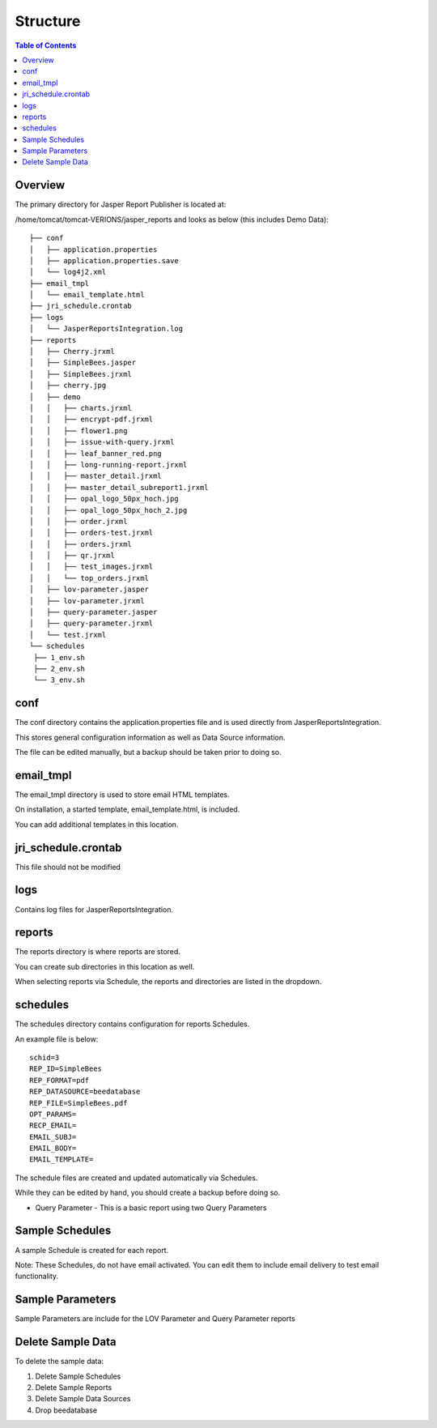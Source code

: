 .. This is a comment. Note how any initial comments are moved by
   transforms to after the document title, subtitle, and docinfo.

.. demo.rst from: http://docutils.sourceforge.net/docs/user/rst/demo.txt

.. |EXAMPLE| image:: static/yi_jing_01_chien.jpg
   :width: 1em

**********************
Structure
**********************

.. contents:: Table of Contents
Overview
==================

The primary directory for Jasper Report Publisher is located at:

/home/tomcat/tomcat-VERIONS/jasper_reports and looks as below (this includes Demo Data)::

   ├── conf
   │   ├── application.properties
   │   ├── application.properties.save
   │   └── log4j2.xml
   ├── email_tmpl
   │   └── email_template.html
   ├── jri_schedule.crontab
   ├── logs
   │   └── JasperReportsIntegration.log
   ├── reports
   │   ├── Cherry.jrxml
   │   ├── SimpleBees.jasper
   │   ├── SimpleBees.jrxml
   │   ├── cherry.jpg
   │   ├── demo
   │   │   ├── charts.jrxml
   │   │   ├── encrypt-pdf.jrxml
   │   │   ├── flower1.png
   │   │   ├── issue-with-query.jrxml
   │   │   ├── leaf_banner_red.png
   │   │   ├── long-running-report.jrxml
   │   │   ├── master_detail.jrxml
   │   │   ├── master_detail_subreport1.jrxml
   │   │   ├── opal_logo_50px_hoch.jpg
   │   │   ├── opal_logo_50px_hoch_2.jpg
   │   │   ├── order.jrxml
   │   │   ├── orders-test.jrxml
   │   │   ├── orders.jrxml
   │   │   ├── qr.jrxml
   │   │   ├── test_images.jrxml
   │   │   └── top_orders.jrxml
   │   ├── lov-parameter.jasper
   │   ├── lov-parameter.jrxml
   │   ├── query-parameter.jasper
   │   ├── query-parameter.jrxml
   │   └── test.jrxml
   └── schedules
    ├── 1_env.sh
    ├── 2_env.sh
    └── 3_env.sh


conf
================

The conf directory contains the application.properties file and is used directly from JasperReportsIntegration.

This stores general configuration information as well as Data Source information.

The file can be edited manually, but a backup should be taken prior to doing so.


email_tmpl
================

The email_tmpl directory is used to store email HTML templates.

On installation, a started template, email_template.html, is included.

You can add additional templates in this location.


jri_schedule.crontab
================

This file should not be modified

logs
================

Contains log files for JasperReportsIntegration.

reports
================

The reports directory is where reports are stored.

You can create sub directories in this location as well.

When selecting reports via Schedule, the reports and directories are listed in the dropdown.


schedules
================

The schedules directory contains configuration for reports Schedules.

An example file is below::

   schid=3
   REP_ID=SimpleBees
   REP_FORMAT=pdf
   REP_DATASOURCE=beedatabase
   REP_FILE=SimpleBees.pdf
   OPT_PARAMS=
   RECP_EMAIL=
   EMAIL_SUBJ=
   EMAIL_BODY=
   EMAIL_TEMPLATE=

The schedule files are created and updated automatically via Schedules.

While they can be edited by hand, you should create a backup before doing so.





.. image:: ../../_static/lov-report-0.png


* Query Parameter - This is a basic report using two Query Parameters

.. image:: ../../_static/query-report-3.png


Sample Schedules
================

A sample Schedule is created for each report.

Note: These Schedules, do not have email activated.  You can edit them to include email delivery to test email functionality.

.. image:: ../../_static/sample-schedule.png



Sample Parameters
=====================

Sample Parameters are include for the LOV Parameter and Query Parameter reports

.. image:: ../../_static/sample-parameter.png

Delete Sample Data
===================

To delete the sample data:

1. Delete Sample Schedules
2. Delete Sample Reports
3. Delete Sample Data Sources
4. Drop beedatabase





